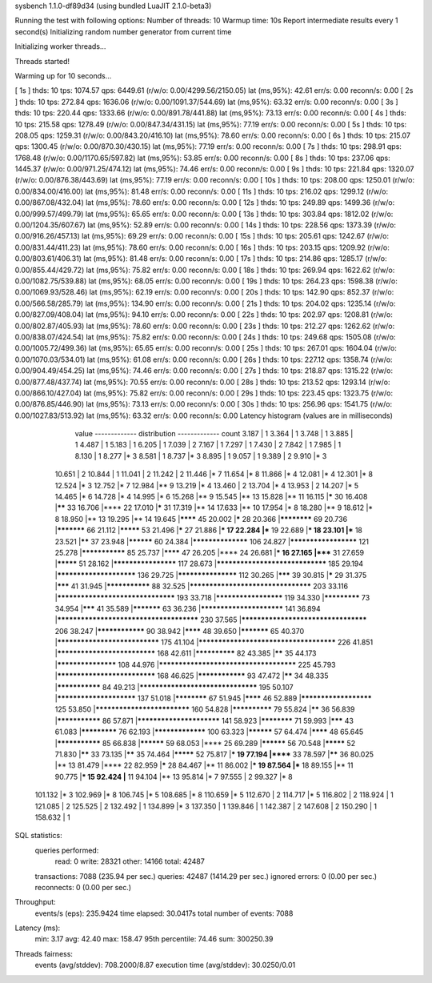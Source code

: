 sysbench 1.1.0-df89d34 (using bundled LuaJIT 2.1.0-beta3)

Running the test with following options:
Number of threads: 10
Warmup time: 10s
Report intermediate results every 1 second(s)
Initializing random number generator from current time


Initializing worker threads...

Threads started!

Warming up for 10 seconds...

[ 1s ] thds: 10 tps: 1074.57 qps: 6449.61 (r/w/o: 0.00/4299.56/2150.05) lat (ms,95%): 42.61 err/s: 0.00 reconn/s: 0.00
[ 2s ] thds: 10 tps: 272.84 qps: 1636.06 (r/w/o: 0.00/1091.37/544.69) lat (ms,95%): 63.32 err/s: 0.00 reconn/s: 0.00
[ 3s ] thds: 10 tps: 220.44 qps: 1333.66 (r/w/o: 0.00/891.78/441.88) lat (ms,95%): 73.13 err/s: 0.00 reconn/s: 0.00
[ 4s ] thds: 10 tps: 215.58 qps: 1278.49 (r/w/o: 0.00/847.34/431.15) lat (ms,95%): 77.19 err/s: 0.00 reconn/s: 0.00
[ 5s ] thds: 10 tps: 208.05 qps: 1259.31 (r/w/o: 0.00/843.20/416.10) lat (ms,95%): 78.60 err/s: 0.00 reconn/s: 0.00
[ 6s ] thds: 10 tps: 215.07 qps: 1300.45 (r/w/o: 0.00/870.30/430.15) lat (ms,95%): 77.19 err/s: 0.00 reconn/s: 0.00
[ 7s ] thds: 10 tps: 298.91 qps: 1768.48 (r/w/o: 0.00/1170.65/597.82) lat (ms,95%): 53.85 err/s: 0.00 reconn/s: 0.00
[ 8s ] thds: 10 tps: 237.06 qps: 1445.37 (r/w/o: 0.00/971.25/474.12) lat (ms,95%): 74.46 err/s: 0.00 reconn/s: 0.00
[ 9s ] thds: 10 tps: 221.84 qps: 1320.07 (r/w/o: 0.00/876.38/443.69) lat (ms,95%): 77.19 err/s: 0.00 reconn/s: 0.00
[ 10s ] thds: 10 tps: 208.00 qps: 1250.01 (r/w/o: 0.00/834.00/416.00) lat (ms,95%): 81.48 err/s: 0.00 reconn/s: 0.00
[ 11s ] thds: 10 tps: 216.02 qps: 1299.12 (r/w/o: 0.00/867.08/432.04) lat (ms,95%): 78.60 err/s: 0.00 reconn/s: 0.00
[ 12s ] thds: 10 tps: 249.89 qps: 1499.36 (r/w/o: 0.00/999.57/499.79) lat (ms,95%): 65.65 err/s: 0.00 reconn/s: 0.00
[ 13s ] thds: 10 tps: 303.84 qps: 1812.02 (r/w/o: 0.00/1204.35/607.67) lat (ms,95%): 52.89 err/s: 0.00 reconn/s: 0.00
[ 14s ] thds: 10 tps: 228.56 qps: 1373.39 (r/w/o: 0.00/916.26/457.13) lat (ms,95%): 69.29 err/s: 0.00 reconn/s: 0.00
[ 15s ] thds: 10 tps: 205.61 qps: 1242.67 (r/w/o: 0.00/831.44/411.23) lat (ms,95%): 78.60 err/s: 0.00 reconn/s: 0.00
[ 16s ] thds: 10 tps: 203.15 qps: 1209.92 (r/w/o: 0.00/803.61/406.31) lat (ms,95%): 81.48 err/s: 0.00 reconn/s: 0.00
[ 17s ] thds: 10 tps: 214.86 qps: 1285.17 (r/w/o: 0.00/855.44/429.72) lat (ms,95%): 75.82 err/s: 0.00 reconn/s: 0.00
[ 18s ] thds: 10 tps: 269.94 qps: 1622.62 (r/w/o: 0.00/1082.75/539.88) lat (ms,95%): 68.05 err/s: 0.00 reconn/s: 0.00
[ 19s ] thds: 10 tps: 264.23 qps: 1598.38 (r/w/o: 0.00/1069.93/528.46) lat (ms,95%): 62.19 err/s: 0.00 reconn/s: 0.00
[ 20s ] thds: 10 tps: 142.90 qps: 852.37 (r/w/o: 0.00/566.58/285.79) lat (ms,95%): 134.90 err/s: 0.00 reconn/s: 0.00
[ 21s ] thds: 10 tps: 204.02 qps: 1235.14 (r/w/o: 0.00/827.09/408.04) lat (ms,95%): 94.10 err/s: 0.00 reconn/s: 0.00
[ 22s ] thds: 10 tps: 202.97 qps: 1208.81 (r/w/o: 0.00/802.87/405.93) lat (ms,95%): 78.60 err/s: 0.00 reconn/s: 0.00
[ 23s ] thds: 10 tps: 212.27 qps: 1262.62 (r/w/o: 0.00/838.07/424.54) lat (ms,95%): 75.82 err/s: 0.00 reconn/s: 0.00
[ 24s ] thds: 10 tps: 249.68 qps: 1505.08 (r/w/o: 0.00/1005.72/499.36) lat (ms,95%): 65.65 err/s: 0.00 reconn/s: 0.00
[ 25s ] thds: 10 tps: 267.01 qps: 1604.04 (r/w/o: 0.00/1070.03/534.01) lat (ms,95%): 61.08 err/s: 0.00 reconn/s: 0.00
[ 26s ] thds: 10 tps: 227.12 qps: 1358.74 (r/w/o: 0.00/904.49/454.25) lat (ms,95%): 74.46 err/s: 0.00 reconn/s: 0.00
[ 27s ] thds: 10 tps: 218.87 qps: 1315.22 (r/w/o: 0.00/877.48/437.74) lat (ms,95%): 70.55 err/s: 0.00 reconn/s: 0.00
[ 28s ] thds: 10 tps: 213.52 qps: 1293.14 (r/w/o: 0.00/866.10/427.04) lat (ms,95%): 75.82 err/s: 0.00 reconn/s: 0.00
[ 29s ] thds: 10 tps: 223.45 qps: 1323.75 (r/w/o: 0.00/876.85/446.90) lat (ms,95%): 73.13 err/s: 0.00 reconn/s: 0.00
[ 30s ] thds: 10 tps: 256.96 qps: 1541.75 (r/w/o: 0.00/1027.83/513.92) lat (ms,95%): 63.32 err/s: 0.00 reconn/s: 0.00
Latency histogram (values are in milliseconds)
       value  ------------- distribution ------------- count
       3.187 |                                         1
       3.364 |                                         1
       3.748 |                                         1
       3.885 |                                         1
       4.487 |                                         1
       5.183 |                                         1
       6.205 |                                         1
       7.039 |                                         2
       7.167 |                                         1
       7.297 |                                         1
       7.430 |                                         2
       7.842 |                                         1
       7.985 |                                         1
       8.130 |                                         1
       8.277 |*                                        3
       8.581 |                                         1
       8.737 |*                                        3
       8.895 |                                         1
       9.057 |                                         1
       9.389 |                                         2
       9.910 |*                                        3
      10.651 |                                         2
      10.844 |                                         1
      11.041 |                                         2
      11.242 |                                         2
      11.446 |*                                        7
      11.654 |*                                        8
      11.866 |*                                        4
      12.081 |*                                        4
      12.301 |*                                        8
      12.524 |*                                        3
      12.752 |*                                        7
      12.984 |**                                       9
      13.219 |*                                        4
      13.460 |                                         2
      13.704 |*                                        4
      13.953 |                                         2
      14.207 |*                                        5
      14.465 |*                                        6
      14.728 |*                                        4
      14.995 |*                                        6
      15.268 |**                                       9
      15.545 |**                                       13
      15.828 |**                                       11
      16.115 |*****                                    30
      16.408 |******                                   33
      16.706 |****                                     22
      17.010 |*****                                    31
      17.319 |**                                       14
      17.633 |**                                       10
      17.954 |*                                        8
      18.280 |**                                       9
      18.612 |*                                        8
      18.950 |**                                       13
      19.295 |**                                       14
      19.645 |********                                 45
      20.002 |*****                                    28
      20.366 |************                             69
      20.736 |***********                              66
      21.112 |*********                                53
      21.496 |*****                                    27
      21.886 |***                                      17
      22.284 |***                                      19
      22.689 |***                                      18
      23.101 |***                                      18
      23.521 |******                                   37
      23.948 |**********                               60
      24.384 |******************                       106
      24.827 |*********************                    121
      25.278 |***************                          85
      25.737 |********                                 47
      26.205 |****                                     24
      26.681 |***                                      16
      27.165 |*****                                    31
      27.659 |*********                                51
      28.162 |********************                     117
      28.673 |********************************         185
      29.194 |************************                 136
      29.725 |*******************                      112
      30.265 |*******                                  39
      30.815 |*****                                    29
      31.375 |*******                                  41
      31.945 |***************                          88
      32.525 |***********************************      203
      33.116 |**********************************       193
      33.718 |*********************                    119
      34.330 |*************                            73
      34.954 |*******                                  41
      35.589 |***********                              63
      36.236 |*************************                141
      36.894 |**************************************** 230
      37.565 |************************************     206
      38.247 |****************                         90
      38.942 |********                                 48
      39.650 |***********                              65
      40.370 |******************************           175
      41.104 |***************************************  226
      41.851 |*****************************            168
      42.611 |**************                           82
      43.385 |******                                   35
      44.173 |*******************                      108
      44.976 |***************************************  225
      45.793 |*****************************            168
      46.625 |****************                         93
      47.472 |******                                   34
      48.335 |***************                          84
      49.213 |**********************************       195
      50.107 |************************                 137
      51.018 |************                             67
      51.945 |********                                 46
      52.889 |**********************                   125
      53.850 |****************************             160
      54.828 |**************                           79
      55.824 |******                                   36
      56.839 |***************                          86
      57.871 |*************************                141
      58.923 |************                             71
      59.993 |*******                                  43
      61.083 |*************                            76
      62.193 |*****************                        100
      63.323 |**********                               57
      64.474 |********                                 48
      65.645 |***************                          85
      66.838 |**********                               59
      68.053 |****                                     25
      69.289 |**********                               56
      70.548 |*********                                52
      71.830 |******                                   33
      73.135 |******                                   35
      74.464 |*********                                52
      75.817 |***                                      19
      77.194 |******                                   33
      78.597 |******                                   36
      80.025 |**                                       13
      81.479 |****                                     22
      82.959 |*****                                    28
      84.467 |**                                       11
      86.002 |***                                      19
      87.564 |***                                      18
      89.155 |**                                       11
      90.775 |***                                      15
      92.424 |**                                       11
      94.104 |**                                       13
      95.814 |*                                        7
      97.555 |                                         2
      99.327 |*                                        8
     101.132 |*                                        3
     102.969 |*                                        8
     106.745 |*                                        5
     108.685 |*                                        8
     110.659 |*                                        5
     112.670 |                                         2
     114.717 |*                                        5
     116.802 |                                         2
     118.924 |                                         1
     121.085 |                                         2
     125.525 |                                         2
     132.492 |                                         1
     134.899 |*                                        3
     137.350 |                                         1
     139.846 |                                         1
     142.387 |                                         2
     147.608 |                                         2
     150.290 |                                         1
     158.632 |                                         1
 
SQL statistics:
    queries performed:
        read:                            0
        write:                           28321
        other:                           14166
        total:                           42487
    transactions:                        7088   (235.94 per sec.)
    queries:                             42487  (1414.29 per sec.)
    ignored errors:                      0      (0.00 per sec.)
    reconnects:                          0      (0.00 per sec.)

Throughput:
    events/s (eps):                      235.9424
    time elapsed:                        30.0417s
    total number of events:              7088

Latency (ms):
         min:                                    3.17
         avg:                                   42.40
         max:                                  158.47
         95th percentile:                       74.46
         sum:                               300250.39

Threads fairness:
    events (avg/stddev):           708.2000/8.87
    execution time (avg/stddev):   30.0250/0.01

